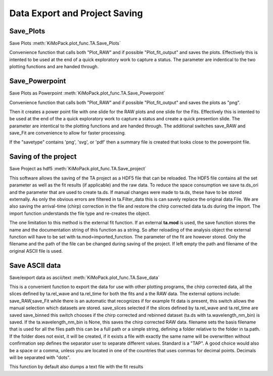 Data Export and Project Saving
==============================

Save_Plots
-------------------

Save Plots						:meth:`KiMoPack.plot_func.TA.Save_Plots`

Convenience function that calls both "Plot_RAW" and if possible
"Plot_fit_output" and saves the plots. Effectively this is intented to
be used at the end of a quick exploratory work to capture a status. The
parameter are indentical to the two plotting functions and are handed
through.

Save_Powerpoint
--------------------

Save Plots as Powerpoint		:meth:`KiMoPack.plot_func.TA.Save_Powerpoint`

Convenience function that calls both "Plot_RAW" and if possible
"Plot_fit_output" and saves the plots as "png". 

Then it creates a power point file with one slide for the RAW plots and 
one slide for the Fits.
Effectively this is intented to be used at the end of the a quick
exploratory work to capture a status and create a quick presention
slide. The parameter are intentical to the plotting functions and are
handed through. The additional switches save_RAW and save_Fit are
convenience to allow for faster processing.

If the "savetype" contains 'png', 'svg', or 'pdf' then a summary file is created 
that looks close to the powerpoint file.

Saving of the  project
--------------------------------------

Save Project as hdf5			:meth:`KiMoPack.plot_func.TA.Save_project`

This software allows the saving of the TA project as a HDF5 file that
can be reloaded. The HDF5 file contains all the set parameter as well as
the fit results (if applicable) and the raw data. To reduce the space
consumption we save ta.ds_ori and the parameter that are used to create
ta.ds. If manual changes were made to ta.ds, these have to be stored
externally. As only the obvious errors are filtered in ta.Filter_data
this is can savely replace the original data File. We are also saving
the arrival-time (chirp) correction in the file and restore the chirp
corrected data ta.ds during the import. The import function understands
the file type and re-creates the object.

The one limitation to this method is the external fit function. If an
external **ta.mod** is used, the save function stores the name and the
documentation string of this function as a string. So after reloading of
the analysis object the external function will have to be set with
ta.mod=imported_function. The parameter of the fit are however stored.
Only the filename and the path of the file can be changed during saving
of the project. If left empty the path and filename of the original
ASCII file is used.

Save ASCII data
---------------------------

Save/export data as ascii/text	:meth:`KiMoPack.plot_func.TA.Save_data`

This is a convenient function to export the data for use with other
plotting programs, the chirp corrected data, all the slices defined by
ta.rel_wave and ta.rel_time for both the fits and a the RAW data. The
external options include: save_RAW,save_Fit while there is an
automatic that recognizes if for example fit data is present, this
switch allows the manual selection which datasets are stored.
save_slices selected if the slices defined by ta.rel_wave and
ta.rel_time are saved save_binned this switch chooses if the chirp
corrected and rebinned dataset (ta.ds with ta.wavelength_nm_bin) is
saved. If the ta.wavelength_nm_bin is None, this saves the chirp
corrected RAW data. filename sets the basis filename that is used for
all the files path this can be a full path or a simple string,
defining a folder relative to the folder in ta.path. If the folder
does not exist, it will be created, if it exists a file with exactly
the same name will be overwritten without confirmation sep defines the
separator user to separate different values. Standard is a "TAP". A good 
choice would also be a space or a comma, unless you are
located in one of the countries that uses commas for decimal points.
Decimals will be separated with "dots".

This function by default also dumps a text file with the fit results

